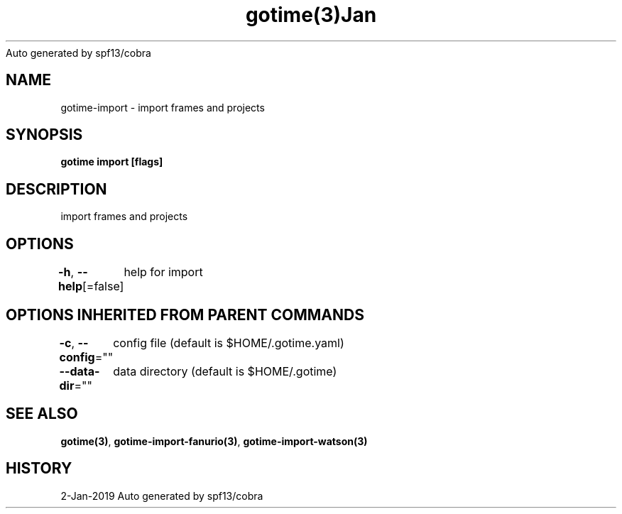 .nh
.TH gotime(3)Jan 2019
Auto generated by spf13/cobra

.SH NAME
.PP
gotime\-import \- import frames and projects


.SH SYNOPSIS
.PP
\fBgotime import [flags]\fP


.SH DESCRIPTION
.PP
import frames and projects


.SH OPTIONS
.PP
\fB\-h\fP, \fB\-\-help\fP[=false]
	help for import


.SH OPTIONS INHERITED FROM PARENT COMMANDS
.PP
\fB\-c\fP, \fB\-\-config\fP=""
	config file (default is $HOME/.gotime.yaml)

.PP
\fB\-\-data\-dir\fP=""
	data directory (default is $HOME/.gotime)


.SH SEE ALSO
.PP
\fBgotime(3)\fP, \fBgotime\-import\-fanurio(3)\fP, \fBgotime\-import\-watson(3)\fP


.SH HISTORY
.PP
2\-Jan\-2019 Auto generated by spf13/cobra
